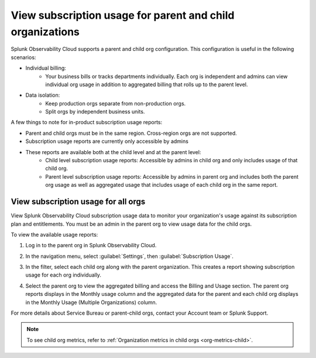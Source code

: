 .. _parent-child-orgs:

*********************************************************************
View subscription usage for parent and child organizations
*********************************************************************

.. meta::
   :description: Monitor subscription usage for child orgs individually or view usage at the parent org level. 
   

Splunk Observability Cloud supports a parent and child org configuration. This configuration is useful in the following scenarios:

* Individual billing:
   * Your business bills or tracks departments individually. Each org is independent and admins can view individual org usage in addition to aggregated billing that rolls up to the parent level.
* Data isolation:
   * Keep production orgs separate from non-production orgs.
   * Split orgs by independent business units.

A few things to note for in-product subscription usage reports:

* Parent and child orgs must be in the same region. Cross-region orgs are not supported.
* Subscription usage reports are currently only accessible by admins
* These reports are available both at the child level and at the parent level:
   - Child level subscription usage reports: Accessible by admins in child org and only includes usage of that child org.
   - Parent level subscription usage reports: Accessible by admins in parent org and includes both the parent org usage as well as aggregated usage that includes usage of each child org in the same report.

View subscription usage for all orgs
=============================================

View Splunk Observability Cloud subscription usage data to monitor your organization's usage against its subscription plan and entitlements. You must be an admin in the parent org to view usage data for the child orgs. 

To view the available usage reports:

1. Log in to the parent org in Splunk Observability Cloud.

2. In the navigation menu, select :guilabel:`Settings`, then :guilabel:`Subscription Usage`.
   
3. In the filter, select each child org along with the parent organization. This creates a report showing subscription usage for each org individually.
   
   .. image:: /_images/admin/subscription-parent-child1.png
      :width: 40%
      :alt: The drop down filter lists the parent and child organizations.

   
4. Select the parent org to view the aggregated billing and access the Billing and Usage section. The parent org reports displays in the Monthly usage column and the aggregated data for the parent and each child org displays in the Monthly Usage (Multiple Organizations) column.
   
   .. image:: /_images/admin/subscription-parent-child2.png
      :width: 70%
      :alt: The usage report shows the parent org data separate from the child org usage data.

For more details about Service Bureau or parent-child orgs, contact your Account team or Splunk Support.

.. note:: To see child org metrics, refer to :ref:`Organization metrics in child orgs <org-metrics-child>`.